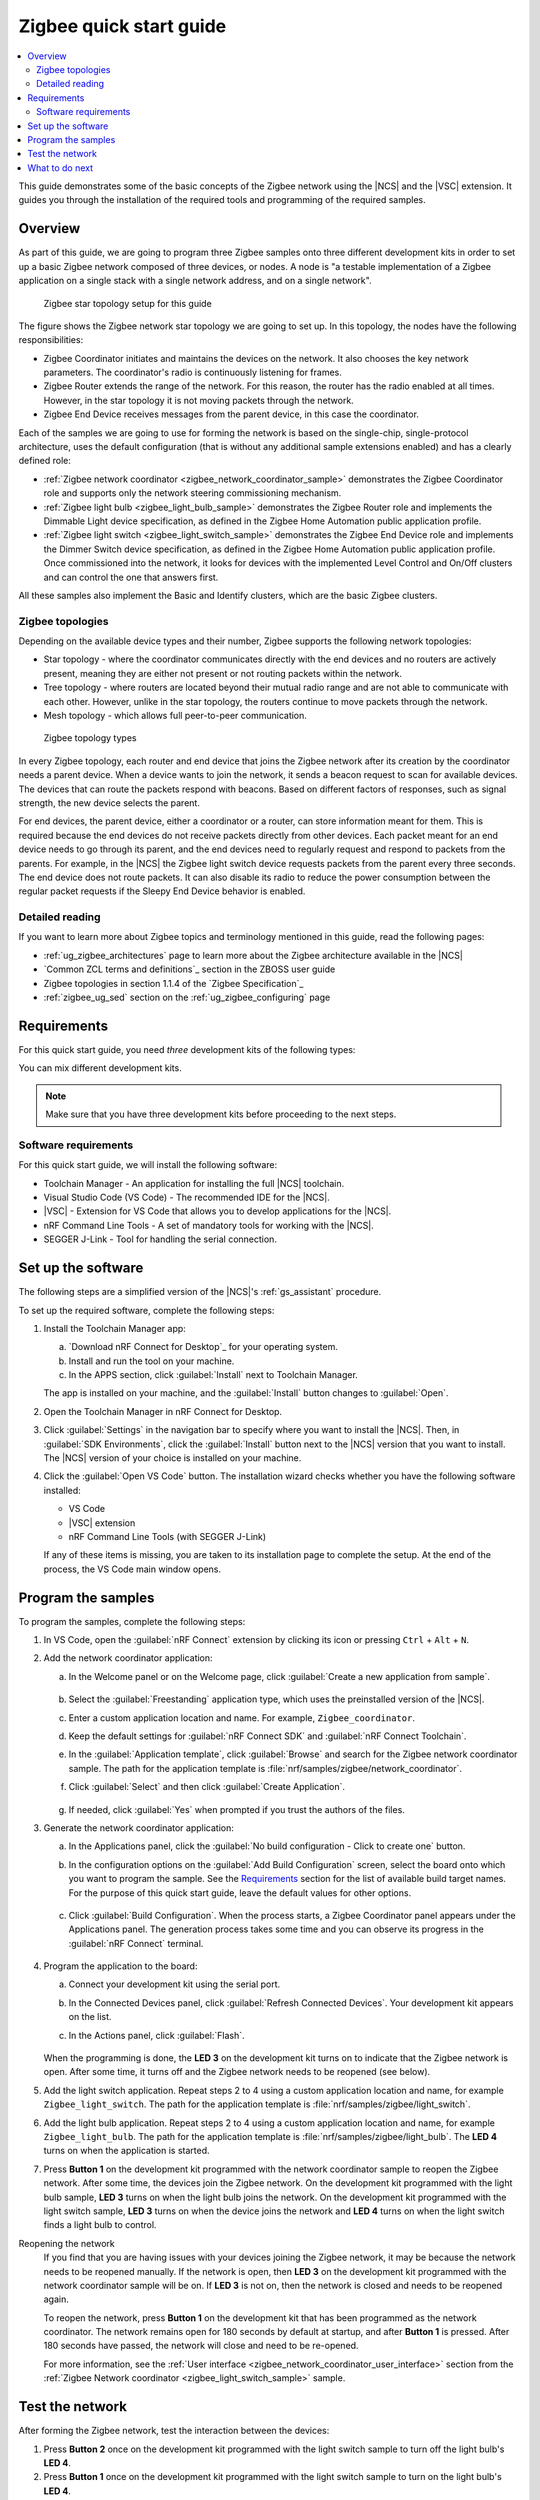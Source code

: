 .. _ug_zigee_qsg:

Zigbee quick start guide
########################

.. contents::
   :local:
   :depth: 2

This guide demonstrates some of the basic concepts of the Zigbee network using the |NCS| and the |VSC| extension.
It guides you through the installation of the required tools and programming of the required samples.

Overview
********

As part of this guide, we are going to program three Zigbee samples onto three different development kits in order to set up a basic Zigbee network composed of three devices, or nodes.
A node is "a testable implementation of a Zigbee application on a single stack with a single network address, and on a single network".

.. figure:: images/zigbee_qsg_topology.svg
   :alt: Zigbee star topology setup for this guide

   Zigbee star topology setup for this guide

The figure shows the Zigbee network star topology we are going to set up.
In this topology, the nodes have the following responsibilities:

* Zigbee Coordinator initiates and maintains the devices on the network.
  It also chooses the key network parameters.
  The coordinator's radio is continuously listening for frames.
* Zigbee Router extends the range of the network.
  For this reason, the router has the radio enabled at all times.
  However, in the star topology it is not moving packets through the network.
* Zigbee End Device receives messages from the parent device, in this case the coordinator.

Each of the samples we are going to use for forming the network is based on the single-chip, single-protocol architecture, uses the default configuration (that is without any additional sample extensions enabled) and has a clearly defined role:

* :ref:`Zigbee network coordinator <zigbee_network_coordinator_sample>` demonstrates the Zigbee Coordinator role and supports only the network steering commissioning mechanism.
* :ref:`Zigbee light bulb <zigbee_light_bulb_sample>` demonstrates the Zigbee Router role and implements the Dimmable Light device specification, as defined in the Zigbee Home Automation public application profile.
* :ref:`Zigbee light switch <zigbee_light_switch_sample>` demonstrates the Zigbee End Device role and implements the Dimmer Switch device specification, as defined in the Zigbee Home Automation public application profile.
  Once commissioned into the network, it looks for devices with the implemented Level Control and On/Off clusters and can control the one that answers first.

All these samples also implement the Basic and Identify clusters, which are the basic Zigbee clusters.

Zigbee topologies
=================

Depending on the available device types and their number, Zigbee supports the following network topologies:

* Star topology - where the coordinator communicates directly with the end devices and no routers are actively present, meaning they are either not present or not routing packets within the network.
* Tree topology - where routers are located beyond their mutual radio range and are not able to communicate with each other.
  However, unlike in the star topology, the routers continue to move packets through the network.
* Mesh topology - which allows full peer-to-peer communication.

.. figure:: images/zigbee_topology_types.svg
   :alt: Zigbee topology types

   Zigbee topology types

In every Zigbee topology, each router and end device that joins the Zigbee network after its creation by the coordinator needs a parent device.
When a device wants to join the network, it sends a beacon request to scan for available devices.
The devices that can route the packets respond with beacons.
Based on different factors of responses, such as signal strength, the new device selects the parent.

For end devices, the parent device, either a coordinator or a router, can store information meant for them.
This is required because the end devices do not receive packets directly from other devices.
Each packet meant for an end device needs to go through its parent, and the end devices need to regularly request and respond to packets from the parents.
For example, in the |NCS| the Zigbee light switch device requests packets from the parent every three seconds.
The end device does not route packets.
It can also disable its radio to reduce the power consumption between the regular packet requests if the Sleepy End Device behavior is enabled.

Detailed reading
================

If you want to learn more about Zigbee topics and terminology mentioned in this guide, read the following pages:

* :ref:`ug_zigbee_architectures` page to learn more about the Zigbee architecture available in the |NCS|
* `Common ZCL terms and definitions`_ section in the ZBOSS user guide
* Zigbee topologies in section 1.1.4 of the `Zigbee Specification`_
* :ref:`zigbee_ug_sed` section on the :ref:`ug_zigbee_configuring` page

Requirements
************

For this quick start guide, you need *three* development kits of the following types:

.. table-from-rows:: /includes/sample_board_rows.txt
   :header: heading
   :rows: nrf52840dk_nrf52840, nrf52833dk_nrf52833, nrf5340dk_nrf5340_cpuapp, nrf21540dk_nrf52840

You can mix different development kits.

.. note::

   Make sure that you have three development kits before proceeding to the next steps.

Software requirements
=====================

For this quick start guide, we will install the following software:

* Toolchain Manager - An application for installing the full |NCS| toolchain.
* Visual Studio Code (VS Code) - The recommended IDE for the |NCS|.
* |VSC| - Extension for VS Code that allows you to develop applications for the |NCS|.
* nRF Command Line Tools - A set of mandatory tools for working with the |NCS|.
* SEGGER J-Link - Tool for handling the serial connection.

.. rst-class:: numbered-step

Set up the software
*******************

The following steps are a simplified version of the |NCS|'s :ref:`gs_assistant` procedure.

To set up the required software, complete the following steps:

1. Install the Toolchain Manager app:

   a. `Download nRF Connect for Desktop`_ for your operating system.
   #. Install and run the tool on your machine.
   #. In the APPS section, click :guilabel:`Install` next to Toolchain Manager.

   The app is installed on your machine, and the :guilabel:`Install` button changes to :guilabel:`Open`.
#. Open the Toolchain Manager in nRF Connect for Desktop.
#. Click :guilabel:`Settings` in the navigation bar to specify where you want to install the |NCS|.
   Then, in :guilabel:`SDK Environments`, click the :guilabel:`Install` button next to the |NCS| version that you want to install.
   The |NCS| version of your choice is installed on your machine.
#. Click the :guilabel:`Open VS Code` button.
   The installation wizard checks whether you have the following software installed:

   * VS Code
   * |VSC| extension
   * nRF Command Line Tools (with SEGGER J-Link)

   If any of these items is missing, you are taken to its installation page to complete the setup.
   At the end of the process, the VS Code main window opens.

.. rst-class:: numbered-step

Program the samples
*******************

To program the samples, complete the following steps:

1. In VS Code, open the :guilabel:`nRF Connect` extension by clicking its icon or pressing ``Ctrl`` + ``Alt`` + ``N``.
#. Add the network coordinator application:

   a. In the Welcome panel or on the Welcome page, click :guilabel:`Create a new application from sample`.

      .. figure:: images/zigbee_qsg_vsc_welcome_section.png
         :alt: nRF Connect for Visual Studio Code - Welcome panel

   #. Select the :guilabel:`Freestanding` application type, which uses the preinstalled version of the |NCS|.
   #. Enter a custom application location and name.
      For example, ``Zigbee_coordinator``.
   #. Keep the default settings for :guilabel:`nRF Connect SDK` and :guilabel:`nRF Connect Toolchain`.
   #. In the :guilabel:`Application template`, click :guilabel:`Browse` and search for the Zigbee network coordinator sample.
      The path for the application template is :file:`nrf/samples/zigbee/network_coordinator`.
   #. Click :guilabel:`Select` and then click :guilabel:`Create Application`.

      .. figure:: images/zigbee_qsg_vsc_create_application_section.png
         :alt: nRF Connect for Visual Studio Code - Create Application panel

   #. If needed, click :guilabel:`Yes` when prompted if you trust the authors of the files.

#. Generate the network coordinator application:

   a. In the Applications panel, click the :guilabel:`No build configuration - Click to create one` button.
   #. In the configuration options on the :guilabel:`Add Build Configuration` screen, select the board onto which you want to program the sample.
      See the `Requirements`_ section for the list of available build target names.
      For the purpose of this quick start guide, leave the default values for other options.

      .. figure:: images/zigbee_qsg_vsc_generate_config_section.png
         :alt: nRF Connect for Visual Studio Code - Generate Configuration panel

   #. Click :guilabel:`Build Configuration`.
      When the process starts, a Zigbee Coordinator panel appears under the Applications panel.
      The generation process takes some time and you can observe its progress in the :guilabel:`nRF Connect` terminal.

      .. figure:: images/zigbee_qsg_vsc_generating_config_prompt_full.png
         :alt: nRF Connect for Visual Studio Code - building process in progress

#. Program the application to the board:

   a. Connect your development kit using the serial port.
   #. In the Connected Devices panel, click :guilabel:`Refresh Connected Devices`.
      Your development kit appears on the list.
   #. In the Actions panel, click :guilabel:`Flash`.

      .. figure:: images/zigbee_qsg_vsc_flash.png
         :alt: nRF Connect for Visual Studio Code - Refresh Connected Devices and Flash buttons

   When the programming is done, the **LED 3** on the development kit turns on to indicate that the Zigbee network is open.
   After some time, it turns off and the Zigbee network needs to be reopened (see below).
#. Add the light switch application.
   Repeat steps 2 to 4 using a custom application location and name, for example ``Zigbee_light_switch``.
   The path for the application template is :file:`nrf/samples/zigbee/light_switch`.
#. Add the light bulb application.
   Repeat steps 2 to 4 using a custom application location and name, for example ``Zigbee_light_bulb``.
   The path for the application template is :file:`nrf/samples/zigbee/light_bulb`.
   The **LED 4** turns on when the application is started.
#. Press **Button 1** on the development kit programmed with the network coordinator sample to reopen the Zigbee network.
   After some time, the devices join the Zigbee network.
   On the development kit programmed with the light bulb sample, **LED 3** turns on when the light bulb joins the network.
   On the development kit programmed with the light switch sample, **LED 3** turns on when the device joins the network and **LED 4** turns on when the light switch finds a light bulb to control.

Reopening the network
   If you find that you are having issues with your devices joining the Zigbee network, it may be because the network needs to be reopened manually.
   If the network is open, then **LED 3** on the development kit programmed with the network coordinator sample will be on.
   If **LED 3** is not on, then the network is closed and needs to be reopened again.

   To reopen the network, press **Button 1** on the development kit that has been programmed as the network coordinator.
   The network remains open for 180 seconds by default at startup, and after **Button 1** is pressed. After 180 seconds have passed, the network will close and need to be re-opened.

   For more information, see the :ref:`User interface <zigbee_network_coordinator_user_interface>` section from the :ref:`Zigbee Network coordinator <zigbee_light_switch_sample>` sample.

.. rst-class:: numbered-step

Test the network
****************

After forming the Zigbee network, test the interaction between the devices:

1. Press **Button 2** once on the development kit programmed with the light switch sample to turn off the light bulb's **LED 4**.
#. Press **Button 1** once on the development kit programmed with the light switch sample to turn on the light bulb's **LED 4**.
#. Press and hold **Button 2** on the development kit programmed with the light switch sample to decrease the light bulb's **LED 4** brightness.
#. Press and hold **Button 1** on the development kit programmed with the light switch sample to increase the light bulb's **LED 4** brightness.

What to do next
***************

After you complete this quick start guide, we recommend that you get familiar with the following topics:

* If you want to start configuring samples:

  * :ref:`ug_zigbee_configuring`
  * :ref:`ug_zigbee_configuring_libraries`
  * :ref:`ug_zigbee_other_ecosystems`
  * Zigbee sample variants - see :ref:`Zigbee sample <zigbee_samples>` pages

* If you want to test a multiprotocol solution, see :ref:`zigbee_light_switch_sample_nus` of the light switch sample.
* If you want to start developing for co-processor designs:

  * :ref:`ug_zigbee_platform_design_ncp`
  * `NCP Host documentation`_

* If you want to learn more about ZBOSS:

  * ZBOSS user guide - see `API documentation`_
  * :ref:`ug_zigee_adding_clusters`
